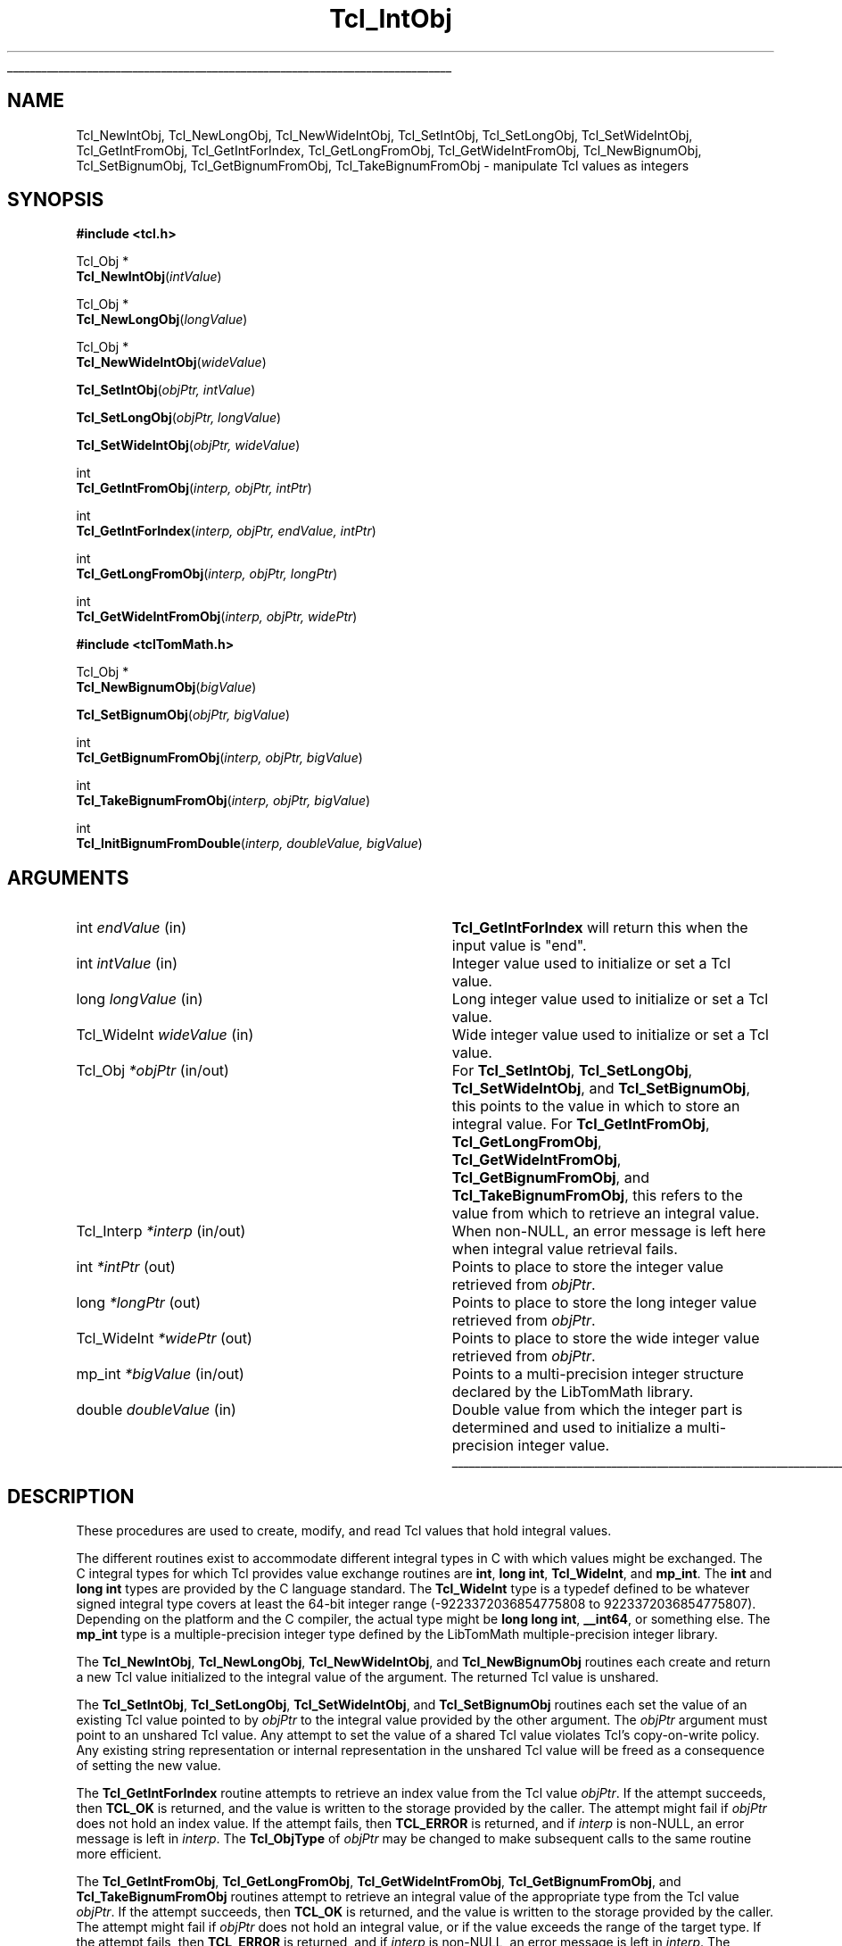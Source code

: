 '\"
'\" Copyright (c) 1996-1997 Sun Microsystems, Inc.
'\"
'\" See the file "license.terms" for information on usage and redistribution
'\" of this file, and for a DISCLAIMER OF ALL WARRANTIES.
'\"
.TH Tcl_IntObj 3 8.5 Tcl "Tcl Library Procedures"
.\" The -*- nroff -*- definitions below are for supplemental macros used
.\" in Tcl/Tk manual entries.
.\"
.\" .AP type name in/out ?indent?
.\"	Start paragraph describing an argument to a library procedure.
.\"	type is type of argument (int, etc.), in/out is either "in", "out",
.\"	or "in/out" to describe whether procedure reads or modifies arg,
.\"	and indent is equivalent to second arg of .IP (shouldn't ever be
.\"	needed;  use .AS below instead)
.\"
.\" .AS ?type? ?name?
.\"	Give maximum sizes of arguments for setting tab stops.  Type and
.\"	name are examples of largest possible arguments that will be passed
.\"	to .AP later.  If args are omitted, default tab stops are used.
.\"
.\" .BS
.\"	Start box enclosure.  From here until next .BE, everything will be
.\"	enclosed in one large box.
.\"
.\" .BE
.\"	End of box enclosure.
.\"
.\" .CS
.\"	Begin code excerpt.
.\"
.\" .CE
.\"	End code excerpt.
.\"
.\" .VS ?version? ?br?
.\"	Begin vertical sidebar, for use in marking newly-changed parts
.\"	of man pages.  The first argument is ignored and used for recording
.\"	the version when the .VS was added, so that the sidebars can be
.\"	found and removed when they reach a certain age.  If another argument
.\"	is present, then a line break is forced before starting the sidebar.
.\"
.\" .VE
.\"	End of vertical sidebar.
.\"
.\" .DS
.\"	Begin an indented unfilled display.
.\"
.\" .DE
.\"	End of indented unfilled display.
.\"
.\" .SO ?manpage?
.\"	Start of list of standard options for a Tk widget. The manpage
.\"	argument defines where to look up the standard options; if
.\"	omitted, defaults to "options". The options follow on successive
.\"	lines, in three columns separated by tabs.
.\"
.\" .SE
.\"	End of list of standard options for a Tk widget.
.\"
.\" .OP cmdName dbName dbClass
.\"	Start of description of a specific option.  cmdName gives the
.\"	option's name as specified in the class command, dbName gives
.\"	the option's name in the option database, and dbClass gives
.\"	the option's class in the option database.
.\"
.\" .UL arg1 arg2
.\"	Print arg1 underlined, then print arg2 normally.
.\"
.\" .QW arg1 ?arg2?
.\"	Print arg1 in quotes, then arg2 normally (for trailing punctuation).
.\"
.\" .PQ arg1 ?arg2?
.\"	Print an open parenthesis, arg1 in quotes, then arg2 normally
.\"	(for trailing punctuation) and then a closing parenthesis.
.\"
.\"	# Set up traps and other miscellaneous stuff for Tcl/Tk man pages.
.if t .wh -1.3i ^B
.nr ^l \n(.l
.ad b
.\"	# Start an argument description
.de AP
.ie !"\\$4"" .TP \\$4
.el \{\
.   ie !"\\$2"" .TP \\n()Cu
.   el          .TP 15
.\}
.ta \\n()Au \\n()Bu
.ie !"\\$3"" \{\
\&\\$1 \\fI\\$2\\fP (\\$3)
.\".b
.\}
.el \{\
.br
.ie !"\\$2"" \{\
\&\\$1	\\fI\\$2\\fP
.\}
.el \{\
\&\\fI\\$1\\fP
.\}
.\}
..
.\"	# define tabbing values for .AP
.de AS
.nr )A 10n
.if !"\\$1"" .nr )A \\w'\\$1'u+3n
.nr )B \\n()Au+15n
.\"
.if !"\\$2"" .nr )B \\w'\\$2'u+\\n()Au+3n
.nr )C \\n()Bu+\\w'(in/out)'u+2n
..
.AS Tcl_Interp Tcl_CreateInterp in/out
.\"	# BS - start boxed text
.\"	# ^y = starting y location
.\"	# ^b = 1
.de BS
.br
.mk ^y
.nr ^b 1u
.if n .nf
.if n .ti 0
.if n \l'\\n(.lu\(ul'
.if n .fi
..
.\"	# BE - end boxed text (draw box now)
.de BE
.nf
.ti 0
.mk ^t
.ie n \l'\\n(^lu\(ul'
.el \{\
.\"	Draw four-sided box normally, but don't draw top of
.\"	box if the box started on an earlier page.
.ie !\\n(^b-1 \{\
\h'-1.5n'\L'|\\n(^yu-1v'\l'\\n(^lu+3n\(ul'\L'\\n(^tu+1v-\\n(^yu'\l'|0u-1.5n\(ul'
.\}
.el \}\
\h'-1.5n'\L'|\\n(^yu-1v'\h'\\n(^lu+3n'\L'\\n(^tu+1v-\\n(^yu'\l'|0u-1.5n\(ul'
.\}
.\}
.fi
.br
.nr ^b 0
..
.\"	# VS - start vertical sidebar
.\"	# ^Y = starting y location
.\"	# ^v = 1 (for troff;  for nroff this doesn't matter)
.de VS
.if !"\\$2"" .br
.mk ^Y
.ie n 'mc \s12\(br\s0
.el .nr ^v 1u
..
.\"	# VE - end of vertical sidebar
.de VE
.ie n 'mc
.el \{\
.ev 2
.nf
.ti 0
.mk ^t
\h'|\\n(^lu+3n'\L'|\\n(^Yu-1v\(bv'\v'\\n(^tu+1v-\\n(^Yu'\h'-|\\n(^lu+3n'
.sp -1
.fi
.ev
.\}
.nr ^v 0
..
.\"	# Special macro to handle page bottom:  finish off current
.\"	# box/sidebar if in box/sidebar mode, then invoked standard
.\"	# page bottom macro.
.de ^B
.ev 2
'ti 0
'nf
.mk ^t
.if \\n(^b \{\
.\"	Draw three-sided box if this is the box's first page,
.\"	draw two sides but no top otherwise.
.ie !\\n(^b-1 \h'-1.5n'\L'|\\n(^yu-1v'\l'\\n(^lu+3n\(ul'\L'\\n(^tu+1v-\\n(^yu'\h'|0u'\c
.el \h'-1.5n'\L'|\\n(^yu-1v'\h'\\n(^lu+3n'\L'\\n(^tu+1v-\\n(^yu'\h'|0u'\c
.\}
.if \\n(^v \{\
.nr ^x \\n(^tu+1v-\\n(^Yu
\kx\h'-\\nxu'\h'|\\n(^lu+3n'\ky\L'-\\n(^xu'\v'\\n(^xu'\h'|0u'\c
.\}
.bp
'fi
.ev
.if \\n(^b \{\
.mk ^y
.nr ^b 2
.\}
.if \\n(^v \{\
.mk ^Y
.\}
..
.\"	# DS - begin display
.de DS
.RS
.nf
.sp
..
.\"	# DE - end display
.de DE
.fi
.RE
.sp
..
.\"	# SO - start of list of standard options
.de SO
'ie '\\$1'' .ds So \\fBoptions\\fR
'el .ds So \\fB\\$1\\fR
.SH "STANDARD OPTIONS"
.LP
.nf
.ta 5.5c 11c
.ft B
..
.\"	# SE - end of list of standard options
.de SE
.fi
.ft R
.LP
See the \\*(So manual entry for details on the standard options.
..
.\"	# OP - start of full description for a single option
.de OP
.LP
.nf
.ta 4c
Command-Line Name:	\\fB\\$1\\fR
Database Name:	\\fB\\$2\\fR
Database Class:	\\fB\\$3\\fR
.fi
.IP
..
.\"	# CS - begin code excerpt
.de CS
.RS
.nf
.ta .25i .5i .75i 1i
..
.\"	# CE - end code excerpt
.de CE
.fi
.RE
..
.\"	# UL - underline word
.de UL
\\$1\l'|0\(ul'\\$2
..
.\"	# QW - apply quotation marks to word
.de QW
.ie '\\*(lq'"' ``\\$1''\\$2
.\"" fix emacs highlighting
.el \\*(lq\\$1\\*(rq\\$2
..
.\"	# PQ - apply parens and quotation marks to word
.de PQ
.ie '\\*(lq'"' (``\\$1''\\$2)\\$3
.\"" fix emacs highlighting
.el (\\*(lq\\$1\\*(rq\\$2)\\$3
..
.\"	# QR - quoted range
.de QR
.ie '\\*(lq'"' ``\\$1''\\-``\\$2''\\$3
.\"" fix emacs highlighting
.el \\*(lq\\$1\\*(rq\\-\\*(lq\\$2\\*(rq\\$3
..
.\"	# MT - "empty" string
.de MT
.QW ""
..
.BS
.SH NAME
Tcl_NewIntObj, Tcl_NewLongObj, Tcl_NewWideIntObj, Tcl_SetIntObj, Tcl_SetLongObj, Tcl_SetWideIntObj, Tcl_GetIntFromObj, Tcl_GetIntForIndex, Tcl_GetLongFromObj, Tcl_GetWideIntFromObj, Tcl_NewBignumObj, Tcl_SetBignumObj, Tcl_GetBignumFromObj, Tcl_TakeBignumFromObj \- manipulate Tcl values as integers
.SH SYNOPSIS
.nf
\fB#include <tcl.h>\fR
.sp
Tcl_Obj *
\fBTcl_NewIntObj\fR(\fIintValue\fR)
.sp
Tcl_Obj *
\fBTcl_NewLongObj\fR(\fIlongValue\fR)
.sp
Tcl_Obj *
\fBTcl_NewWideIntObj\fR(\fIwideValue\fR)
.sp
\fBTcl_SetIntObj\fR(\fIobjPtr, intValue\fR)
.sp
\fBTcl_SetLongObj\fR(\fIobjPtr, longValue\fR)
.sp
\fBTcl_SetWideIntObj\fR(\fIobjPtr, wideValue\fR)
.sp
int
\fBTcl_GetIntFromObj\fR(\fIinterp, objPtr, intPtr\fR)
.sp
int
\fBTcl_GetIntForIndex\fR(\fIinterp, objPtr, endValue, intPtr\fR)
.sp
int
\fBTcl_GetLongFromObj\fR(\fIinterp, objPtr, longPtr\fR)
.sp
int
\fBTcl_GetWideIntFromObj\fR(\fIinterp, objPtr, widePtr\fR)
.sp
.sp
\fB#include <tclTomMath.h>\fR
.sp
Tcl_Obj *
\fBTcl_NewBignumObj\fR(\fIbigValue\fR)
.sp
\fBTcl_SetBignumObj\fR(\fIobjPtr, bigValue\fR)
.sp
int
\fBTcl_GetBignumFromObj\fR(\fIinterp, objPtr, bigValue\fR)
.sp
int
\fBTcl_TakeBignumFromObj\fR(\fIinterp, objPtr, bigValue\fR)
.sp
int
\fBTcl_InitBignumFromDouble\fR(\fIinterp, doubleValue, bigValue\fR)
.SH ARGUMENTS
.AS Tcl_WideInt doubleValue in/out
.AP int endValue in
\fBTcl_GetIntForIndex\fR will return this when the input value is "end".
.AP int intValue in
Integer value used to initialize or set a Tcl value.
.AP long longValue in
Long integer value used to initialize or set a Tcl value.
.AP Tcl_WideInt wideValue in
Wide integer value used to initialize or set a Tcl value.
.AP Tcl_Obj *objPtr in/out
For \fBTcl_SetIntObj\fR, \fBTcl_SetLongObj\fR, \fBTcl_SetWideIntObj\fR,
and \fBTcl_SetBignumObj\fR, this points to the value in which to store an
integral value.  For \fBTcl_GetIntFromObj\fR, \fBTcl_GetLongFromObj\fR,
\fBTcl_GetWideIntFromObj\fR, \fBTcl_GetBignumFromObj\fR, and
\fBTcl_TakeBignumFromObj\fR, this refers to the value from which
to retrieve an integral value.
.AP Tcl_Interp *interp in/out
When non-NULL, an error message is left here when integral value
retrieval fails.
.AP int *intPtr out
Points to place to store the integer value retrieved from \fIobjPtr\fR.
.AP long *longPtr out
Points to place to store the long integer value retrieved from \fIobjPtr\fR.
.AP Tcl_WideInt *widePtr out
Points to place to store the wide integer value retrieved from \fIobjPtr\fR.
.AP mp_int *bigValue in/out
Points to a multi-precision integer structure declared by the LibTomMath
library.
.AP double doubleValue in
Double value from which the integer part is determined and
used to initialize a multi-precision integer value.
.BE
.SH DESCRIPTION
.PP
These procedures are used to create, modify, and read Tcl values
that hold integral values.
.PP
The different routines exist to accommodate different integral types in C
with which values might be exchanged.  The C integral types for which Tcl
provides value exchange routines are \fBint\fR, \fBlong int\fR,
\fBTcl_WideInt\fR, and \fBmp_int\fR.  The \fBint\fR and \fBlong int\fR types
are provided by the C language standard.  The \fBTcl_WideInt\fR type is a
typedef defined to be whatever signed integral type covers at least the
64-bit integer range (-9223372036854775808 to 9223372036854775807).  Depending
on the platform and the C compiler, the actual type might be
\fBlong long int\fR, \fB__int64\fR, or something else.
The \fBmp_int\fR type is a multiple-precision integer type defined
by the LibTomMath multiple-precision integer library.
.PP
The \fBTcl_NewIntObj\fR, \fBTcl_NewLongObj\fR, \fBTcl_NewWideIntObj\fR,
and \fBTcl_NewBignumObj\fR routines each create and return a new
Tcl value initialized to the integral value of the argument.  The
returned Tcl value is unshared.
.PP
The \fBTcl_SetIntObj\fR, \fBTcl_SetLongObj\fR, \fBTcl_SetWideIntObj\fR,
and \fBTcl_SetBignumObj\fR routines each set the value of an existing
Tcl value pointed to by \fIobjPtr\fR to the integral value provided
by the other argument.  The \fIobjPtr\fR argument must point to an
unshared Tcl value.  Any attempt to set the value of a shared Tcl value
violates Tcl's copy-on-write policy.  Any existing string representation
or internal representation in the unshared Tcl value will be freed
as a consequence of setting the new value.
.PP
The \fBTcl_GetIntForIndex\fR routine attempts to retrieve an index
value from the Tcl value \fIobjPtr\fR.  If the attempt succeeds,
then \fBTCL_OK\fR is returned, and the value is written to the
storage provided by the caller.  The attempt might fail if
\fIobjPtr\fR does not hold an index value.  If the attempt fails,
then \fBTCL_ERROR\fR is returned, and if \fIinterp\fR is non-NULL,
an error message is left in \fIinterp\fR.  The \fBTcl_ObjType\fR
of \fIobjPtr\fR may be changed to make subsequent calls to the
same routine more efficient.
.PP
The \fBTcl_GetIntFromObj\fR, \fBTcl_GetLongFromObj\fR,
\fBTcl_GetWideIntFromObj\fR, \fBTcl_GetBignumFromObj\fR, and
\fBTcl_TakeBignumFromObj\fR routines attempt to retrieve an integral
value of the appropriate type from the Tcl value \fIobjPtr\fR.  If the
attempt succeeds, then \fBTCL_OK\fR is returned, and the value is
written to the storage provided by the caller.  The attempt might
fail if \fIobjPtr\fR does not hold an integral value, or if the
value exceeds the range of the target type.  If the attempt fails,
then \fBTCL_ERROR\fR is returned, and if \fIinterp\fR is non-NULL,
an error message is left in \fIinterp\fR.  The \fBTcl_ObjType\fR
of \fIobjPtr\fR may be changed to make subsequent calls to the
same routine more efficient. Unlike the other functions,
\fBTcl_TakeBignumFromObj\fR may set the content of the Tcl value
\fIobjPtr\fR to an empty string in the process of retrieving the
multiple-precision integer value.
.PP
The choice between \fBTcl_GetBignumFromObj\fR and
\fBTcl_TakeBignumFromObj\fR is governed by how the caller will
continue to use \fIobjPtr\fR.  If after the \fBmp_int\fR value
is retrieved from \fIobjPtr\fR, the caller will make no more
use of \fIobjPtr\fR, then using \fBTcl_TakeBignumFromObj\fR
permits Tcl to detect when an unshared \fIobjPtr\fR permits the
value to be moved instead of copied, which should be more efficient.
If anything later in the caller requires
\fIobjPtr\fR to continue to hold the same value, then
\fBTcl_GetBignumFromObj\fR must be chosen.
.PP
The \fBTcl_InitBignumFromDouble\fR routine is a utility procedure
that extracts the integer part of \fIdoubleValue\fR and stores that
integer value in the \fBmp_int\fR value \fIbigValue\fR.
.SH "SEE ALSO"
Tcl_NewObj, Tcl_DecrRefCount, Tcl_IncrRefCount, Tcl_GetObjResult
.SH KEYWORDS
integer, integer value, integer type, internal representation, value,
value type, string representation
